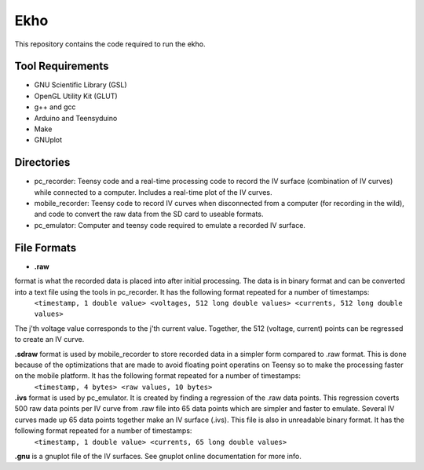 Ekho
====

This repository contains the code required to run the ekho.

Tool Requirements
-----------------
- GNU Scientific Library (GSL) 
- OpenGL Utility Kit (GLUT)
- g++ and gcc
- Arduino and Teensyduino
- Make
- GNUplot

Directories
-----------
- pc_recorder: Teensy code and a real-time processing code to record the IV surface (combination of IV curves) while connected to a computer. Includes a real-time plot of the IV curves.
- mobile_recorder: Teensy code to record IV curves when disconnected from a computer (for recording in the wild), and code to convert the raw data from the SD card to useable formats.
- pc_emulator: Computer and teensy code required to emulate a recorded IV surface.

File Formats
------------
* **.raw** 
format is what the recorded data is placed into after initial processing. The data is in binary format and can be converted into a text file using the tools in pc_recorder. It has the following format repeated for a number of timestamps:
    ``<timestamp, 1 double value> <voltages, 512 long double values> <currents, 512 long double values>``
The j'th voltage value corresponds to the j'th current value. Together, the 512 (voltage, current) points can be regressed to create an IV curve. 

**.sdraw** format is used by mobile_recorder to store recorded data in a simpler form compared to .raw format. This is done because of the optimizations that are made to avoid floating point operatins on Teensy so to make the processing faster on the mobile platform. It has the following format repeated for a number of timestamps:
        ``<timestamp, 4 bytes> <raw values, 10 bytes>``

**.ivs** format is used by pc_emulator. It is created by finding a regression of the .raw data points. This regression coverts 500 raw data points per IV curve from .raw file into 65 data points which are simpler and faster to emulate. Several IV curves made up 65 data points together make an IV surface (.ivs). This file is also in unreadable binary format. It has the following format repeated for a number of timestamps:
        ``<timestamp, 1 double value> <currents, 65 long double values>``
**.gnu** is a gnuplot file of the IV surfaces. See gnuplot online documentation for more info.


